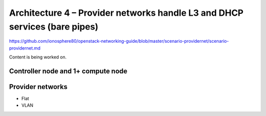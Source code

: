 ===========================================================================
Architecture 4 – Provider networks handle L3 and DHCP services (bare pipes)
===========================================================================

https://github.com/ionosphere80/openstack-networking-guide/blob/master/scenario-providernet/scenario-providernet.md

Content is being worked on.

Controller node and 1+ compute node
~~~~~~~~~~~~~~~~~~~~~~~~~~~~~~~~~~~

Provider networks
~~~~~~~~~~~~~~~~~

* Flat

* VLAN
